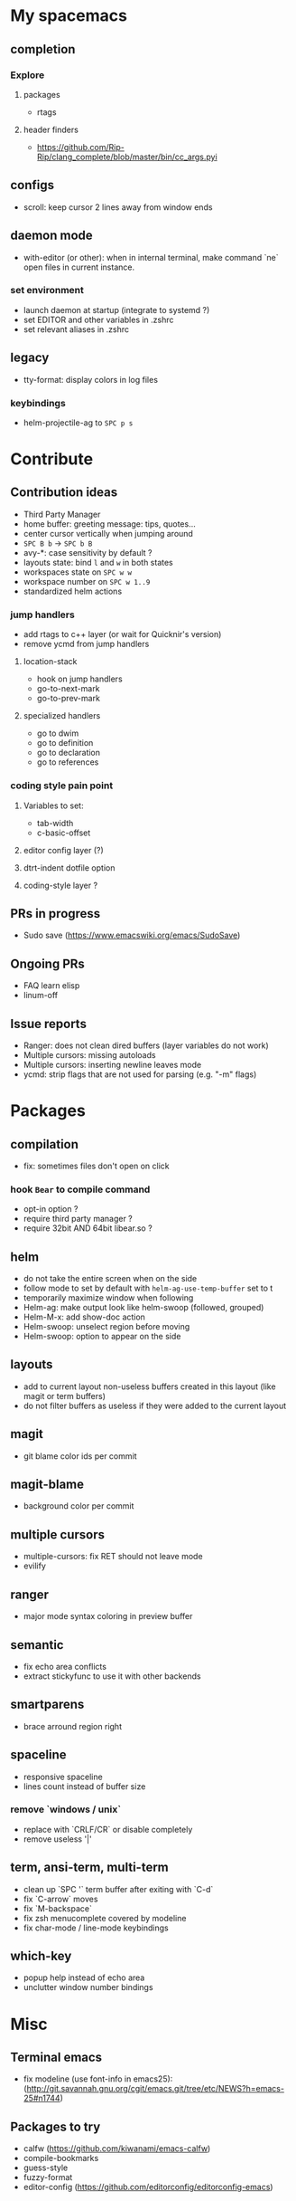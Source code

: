 
* My spacemacs
** completion
*** Explore
**** packages
- rtags
**** header finders
- https://github.com/Rip-Rip/clang_complete/blob/master/bin/cc_args.pyi
** configs
- scroll: keep cursor 2 lines away from window ends
** daemon mode
- with-editor (or other): when in internal terminal, make command `ne` open files in current instance.
*** set environment
- launch daemon at startup (integrate to systemd ?)
- set EDITOR and other variables in .zshrc
- set relevant aliases in .zshrc
** legacy
- tty-format: display colors in log files
*** keybindings
- helm-projectile-ag to ~SPC p s~


* Contribute
** Contribution ideas
- Third Party Manager
- home buffer: greeting message: tips, quotes...
- center cursor vertically when jumping around
- ~SPC B b~ -> ~SPC b B~
- avy-*: case sensitivity by default ?
- layouts state: bind ~l~ and ~w~ in both states
- workspaces state on ~SPC w w~
- workspace number on ~SPC w 1..9~
- standardized helm actions
*** jump handlers
- add rtags to c++ layer (or wait for Quicknir's version)
- remove ycmd from jump handlers
**** location-stack
- hook on jump handlers
- go-to-next-mark
- go-to-prev-mark
**** specialized handlers
- go to dwim
- go to definition
- go to declaration
- go to references
*** coding style pain point
**** Variables to set:
- tab-width
- c-basic-offset
**** editor config layer (?)
**** dtrt-indent dotfile option
**** coding-style layer ?
** PRs in progress
- Sudo save (https://www.emacswiki.org/emacs/SudoSave)
** Ongoing PRs
- FAQ learn elisp
- linum-off
** Issue reports
- Ranger: does not clean dired buffers (layer variables do not work)
- Multiple cursors: missing autoloads
- Multiple cursors: inserting newline leaves mode
- ycmd: strip flags that are not used for parsing (e.g. "-m" flags)


* Packages
** compilation
- fix: sometimes files don't open on click
*** hook =Bear= to compile command
- opt-in option ?
- require third party manager ?
- require 32bit AND 64bit libear.so ?
** helm
- do not take the entire screen when on the side
- follow mode to set by default with =helm-ag-use-temp-buffer= set to t
- temporarily maximize window when following
- Helm-ag: make output look like helm-swoop (followed, grouped)
- Helm-M-x: add show-doc action
- Helm-swoop: unselect region before moving
- Helm-swoop: option to appear on the side
** layouts
- add to current layout non-useless buffers created in this layout (like magit
  or term buffers)
- do not filter buffers as useless if they were added to the current layout
** magit
- git blame color ids per commit
** magit-blame
- background color per commit
** multiple cursors
- multiple-cursors: fix RET should not leave mode
- evilify
** ranger
- major mode syntax coloring in preview buffer
** semantic
- fix echo area conflicts
- extract stickyfunc to use it with other backends
** smartparens
- brace arround region right
** spaceline
- responsive spaceline
- lines count instead of buffer size
*** remove `windows / unix`
- replace with `CRLF/CR` or disable completely
- remove useless '|'
** term, ansi-term, multi-term
- clean up `SPC '` term buffer after exiting with `C-d`
- fix `C-arrow` moves
- fix `M-backspace`
- fix zsh menucomplete covered by modeline
- fix char-mode / line-mode keybindings
** which-key
- popup help instead of echo area
- unclutter window number bindings



* Misc
** Terminal emacs
- fix modeline (use font-info in emacs25): (http://git.savannah.gnu.org/cgit/emacs.git/tree/etc/NEWS?h=emacs-25#n1744)
** Packages to try
- calfw           (https://github.com/kiwanami/emacs-calfw)
- compile-bookmarks
- guess-style
- fuzzy-format
- editor-config (https://github.com/editorconfig/editorconfig-emacs)

